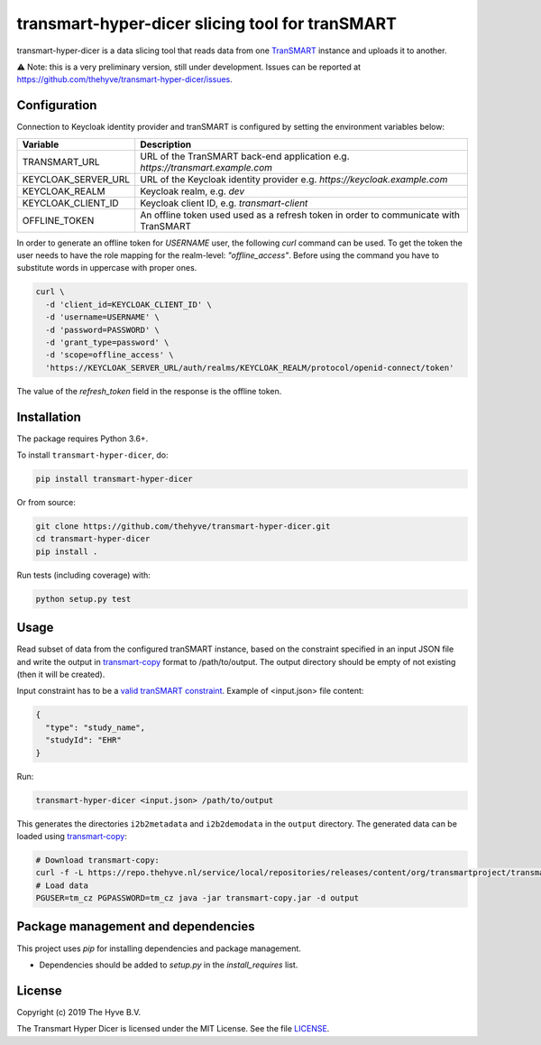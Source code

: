 ################################################################################
transmart-hyper-dicer slicing tool for tranSMART
################################################################################

|Build status| |codecov| |pypi| |downloads|

.. |Build status| image:: https://travis-ci.org/thehyve/transmart-hyper-dicer.svg?branch=master
   :alt: Build status
   :target: https://travis-ci.org/thehyve/transmart-hyper-dicer/branches
.. |codecov| image:: https://codecov.io/gh/thehyve/transmart-hyper-dicer/branch/master/graph/badge.svg
   :alt: codecov
   :target: https://codecov.io/gh/thehyve/transmart-hyper-dicer
.. |pypi| image:: https://img.shields.io/pypi/v/transmart-hyper-dicer.svg
   :alt: PyPI
   :target: https://pypi.org/project/transmart-hyper-dicer/
.. |downloads| image:: https://img.shields.io/pypi/dm/transmart-hyper-dicer.svg
   :alt: PyPI - Downloads
   :target: https://pypi.org/project/transmart-hyper-dicer/

transmart-hyper-dicer is a data slicing tool that reads data from one TranSMART_ instance and uploads it to another. 

⚠️ Note: this is a very preliminary version, still under development.
Issues can be reported at https://github.com/thehyve/transmart-hyper-dicer/issues.

.. _TranSMART: https://github.com/thehyve/transmart_core

Configuration
-------------

Connection to Keycloak identity provider and tranSMART is configured by setting the environment variables below:

+---------------------+--------------------------------------------------------------------------------------+
| Variable            | Description                                                                          |
+=====================+======================================================================================+
| TRANSMART_URL       | URL of the TranSMART back-end application e.g. `https://transmart.example.com`       |
+---------------------+--------------------------------------------------------------------------------------+
| KEYCLOAK_SERVER_URL | URL of the Keycloak identity provider e.g. `https://keycloak.example.com`            |
+---------------------+--------------------------------------------------------------------------------------+
| KEYCLOAK_REALM      | Keycloak realm, e.g. `dev`                                                           |
+---------------------+--------------------------------------------------------------------------------------+
| KEYCLOAK_CLIENT_ID  | Keycloak client ID, e.g. `transmart-client`                                          |
+---------------------+--------------------------------------------------------------------------------------+
| OFFLINE_TOKEN       | An offline token used used as a refresh token in order to communicate with TranSMART |
+---------------------+--------------------------------------------------------------------------------------+

In order to generate an offline token for `USERNAME` user, the following `curl` command can be used.
To get the token the user needs to have the role mapping for the realm-level: `"offline_access"`.
Before using the command you have to substitute words in uppercase with proper ones.

.. code-block:: bash

    curl \
      -d 'client_id=KEYCLOAK_CLIENT_ID' \
      -d 'username=USERNAME' \
      -d 'password=PASSWORD' \
      -d 'grant_type=password' \
      -d 'scope=offline_access' \
      'https://KEYCLOAK_SERVER_URL/auth/realms/KEYCLOAK_REALM/protocol/openid-connect/token'


The value of the `refresh_token` field in the response is the offline token.

Installation
------------

The package requires Python 3.6+.

To install ``transmart-hyper-dicer``, do:

.. code-block:: bash

  pip install transmart-hyper-dicer

Or from source:

.. code-block:: bash

  git clone https://github.com/thehyve/transmart-hyper-dicer.git
  cd transmart-hyper-dicer
  pip install .


Run tests (including coverage) with:

.. code-block:: bash

  python setup.py test


Usage
-----

Read subset of data from the configured tranSMART instance, based on the constraint specified in an input JSON file
and write the output in transmart-copy_ format to /path/to/output.
The output directory should be empty of not existing (then it will be created).

Input constraint has to be a `valid tranSMART constraint`_. Example of <input.json> file content:

.. code-block:: JSON

  {
    "type": "study_name",
    "studyId": "EHR"
  }


Run:

.. code-block:: bash

  transmart-hyper-dicer <input.json> /path/to/output


This generates the directories ``i2b2metadata`` and ``i2b2demodata`` in the ``output`` directory.
The generated data can be loaded using transmart-copy_:

.. code-block:: console

  # Download transmart-copy:
  curl -f -L https://repo.thehyve.nl/service/local/repositories/releases/content/org/transmartproject/transmart-copy/17.1-HYVE-6.2/transmart-copy-17.1-HYVE-6.2.jar -o transmart-copy.jar
  # Load data
  PGUSER=tm_cz PGPASSWORD=tm_cz java -jar transmart-copy.jar -d output


.. _transmart-copy: https://github.com/thehyve/transmart-core/tree/dev/transmart-copy
.. _`valid tranSMART constraint`: https://transmart.thehyve.net/open-api/index.html

Package management and dependencies
-----------------------------------

This project uses `pip` for installing dependencies and package management.

* Dependencies should be added to `setup.py` in the `install_requires` list.


License
-------

Copyright (c) 2019 The Hyve B.V.

The Transmart Hyper Dicer is licensed under the MIT License. See the file `<LICENSE>`_.
